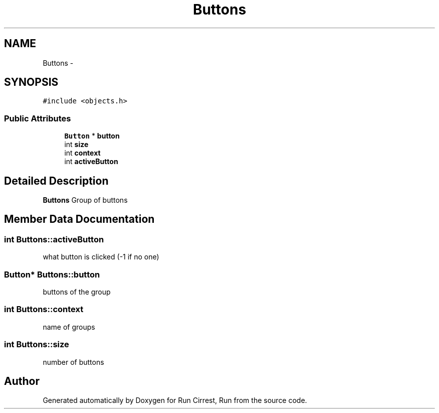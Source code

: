 .TH "Buttons" 3 "Mon Oct 12 2015" "Run Cirrest, Run" \" -*- nroff -*-
.ad l
.nh
.SH NAME
Buttons \- 
.SH SYNOPSIS
.br
.PP
.PP
\fC#include <objects\&.h>\fP
.SS "Public Attributes"

.in +1c
.ti -1c
.RI "\fBButton\fP * \fBbutton\fP"
.br
.ti -1c
.RI "int \fBsize\fP"
.br
.ti -1c
.RI "int \fBcontext\fP"
.br
.ti -1c
.RI "int \fBactiveButton\fP"
.br
.in -1c
.SH "Detailed Description"
.PP 
\fBButtons\fP Group of buttons 
.SH "Member Data Documentation"
.PP 
.SS "int Buttons::activeButton"
what button is clicked (-1 if no one) 
.SS "\fBButton\fP* Buttons::button"
buttons of the group 
.SS "int Buttons::context"
name of groups 
.SS "int Buttons::size"
number of buttons 

.SH "Author"
.PP 
Generated automatically by Doxygen for Run Cirrest, Run from the source code\&.
